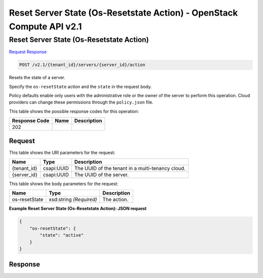 =============================================================================
Reset Server State (Os-Resetstate Action) -  OpenStack Compute API v2.1
=============================================================================

Reset Server State (Os-Resetstate Action)
~~~~~~~~~~~~~~~~~~~~~~~~~

`Request <POST_reset_server_state_(os-resetstate_action)_v2.1_tenant_id_servers_server_id_action.rst#request>`__
`Response <POST_reset_server_state_(os-resetstate_action)_v2.1_tenant_id_servers_server_id_action.rst#response>`__

.. code-block:: javascript

    POST /v2.1/{tenant_id}/servers/{server_id}/action

Resets the state of a server.

Specify the ``os-resetState`` action and the ``state`` in the request body.

Policy defaults enable only users with the administrative role or the owner of the server to perform this operation. Cloud providers can change these permissions through the ``policy.json`` file.



This table shows the possible response codes for this operation:


+--------------------------+-------------------------+-------------------------+
|Response Code             |Name                     |Description              |
+==========================+=========================+=========================+
|202                       |                         |                         |
+--------------------------+-------------------------+-------------------------+


Request
^^^^^^^^^^^^^^^^^

This table shows the URI parameters for the request:

+--------------------------+-------------------------+-------------------------+
|Name                      |Type                     |Description              |
+==========================+=========================+=========================+
|{tenant_id}               |csapi:UUID               |The UUID of the tenant   |
|                          |                         |in a multi-tenancy cloud.|
+--------------------------+-------------------------+-------------------------+
|{server_id}               |csapi:UUID               |The UUID of the server.  |
+--------------------------+-------------------------+-------------------------+





This table shows the body parameters for the request:

+--------------------------+-------------------------+-------------------------+
|Name                      |Type                     |Description              |
+==========================+=========================+=========================+
|os-resetState             |xsd:string *(Required)*  |The action.              |
+--------------------------+-------------------------+-------------------------+





**Example Reset Server State (Os-Resetstate Action): JSON request**


.. code::

    {
        "os-resetState": {
            "state": "active"
        }
    }
    


Response
^^^^^^^^^^^^^^^^^^




